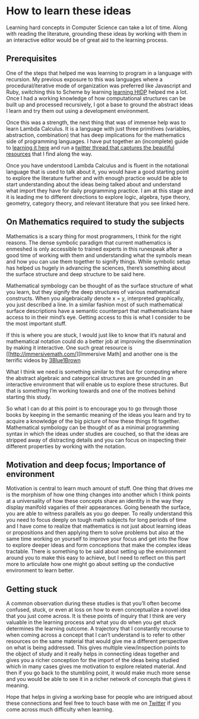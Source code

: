 * How to learn these ideas

Learning hard concepts in Computer Science can take a lot of time. Along with reading the literature, grounding these ideas by working with them in an interactive editor would be of great aid to the learning process.

** Prerequisites

One of the steps that helped me was learning to program in a language with recursion. My previous exposure to this was languages where a procedural/iterative mode of organization was preferred like Javascript and Ruby, switching this to Scheme by learning [[https://github.com/prathyvsh/htdp][learning HtDP]] helped me a lot. Once I had a working knowledge of how computational structures can be built up and processed recursively, I got a base to ground the abstract ideas I learn and try them out using a development environment.

Once this was a strength, the next thing that was of immense help was to learn Lambda Calculus. It is a language with just three primitives (variables, abstraction, combination) that has deep implications for the mathematics side of programming languages. I have put together an (incomplete) guide to [[https://github.com/prathyvsh/lambda-calculus][learning it here]] and run a [[https://twitter.com/prathyvsh/status/1188787773441888257][twitter thread that captures the beautiful resources]] that I find along the way.

Once you have understood Lambda Calculus and is fluent in the notational language that is used to talk about it, you would have a good starting point to explore the literature further and with enough practice would be able to start understanding about the ideas being talked about and understand what import they have for daily programming practice. I am at this stage and it is leading me to different directions to explore logic, algebra, type theory, geometry, category theory, and relevant literature that you see linked here.

** On Mathematics required to study the subjects

Mathematics is a scary thing for most programmers, I think for the right reasons. The dense symbolic paradigm that current mathematics is enmeshed is only accessible to trained experts in this runespeak after a good time of working with them and understanding what the symbols mean and how you can use them together to signify things. While symbolic setup has helped us hugely in advancing the sciences, there’s something about the surface structure and deep structure to be said here.

Mathematical symbology can be thought of as the surface structure of what you learn, but they signify the deep structures of various mathematical constructs. When you algebraically denote x = y, interpreted graphically, you just described a line. In a similar fashion most of such mathematical surface descriptions have a semantic counterpart that mathematicians have access to in their mind’s eye. Getting access to this is what I consider to be the most important stuff.

If this is where you are stuck, I would just like to know that it’s natural and mathematical notation could do a better job at improving the disemmination by making it interactive. One such great resource is [[http://immersivemath.com/][Immersive Math] and another one is the terrific videos by [[https://twitter.com/3blue1brown][3Blue1Brown]]

What I think we need is something similar to that but for computing where the abstract algebraic and categorical structures are grounded in an interactive environment that will enable us to explore these structures. But that is something I’m working towards and one of the motives behind starting this study.

So what I can  do at this point is to encourage you to go through those books by keeping in the semantic meaning of the ideas you learn and try to acquire a knowledge of the big picture of how these things fit together. Mathematical symbology can be thought of as a minimal programming syntax in which the ideas under studies are couched, so that the ideas are stripped away of distracting details and you can focus on inspecting their different properties by working with the notation.

** Motivation and deep focus; Importance of environment

Motivation is central to learn much amount of stuff. One thing that drives me is the morphism of how one thing changes into another which I think points at a universality of how these concepts share an identity in the way they display manifold vagaries of their appearances. Going beneath the surface, you are able to witness parallels as you go deeper. To really understand this you need to focus deeply on tough math subjects for long periods of time and I have come to realize that mathematics is not just about learning ideas or propositions and then applying them to solve problems but also at the same time working on yourself to improve your focus and get into the flow to explore deeper ideas and form conceptions that make the complex ideas tractable. There is something to be said about setting up the environment around you to make this easy to achieve, but I need to reflect on this part more to articulate how one might go about setting up the conductive environment to learn better.

** Getting stuck

A common observation during these studies is that you’ll often become confused, stuck, or even at loss on how to even conceptualize a novel idea that you just come across. It is these points of inquiry that I think are very valuable in the learning process and what you do when you get stuck determines the learning outcome. A trajectory that I constantly recourse to when coming across a concept that I can’t understand is to refer to other resources on the same material that would give me a different perspective on what is being addressed. This gives multiple view/inspection points to the object of study and it really helps in connecting ideas together and gives you a richer conception for the import of the ideas being studied which in many cases gives me motivation to explore related material. And then if you go back to the stumbling point, it would make much more sense and you would be able to see it in a richer network of concepts that gives it meaning.

Hope that helps in giving a working base for people who are intrigued about these connections and feel free to touch base with me on [[https://twitter.com/prathyvsh][Twitter]] if you come across much difficulty when learning.
